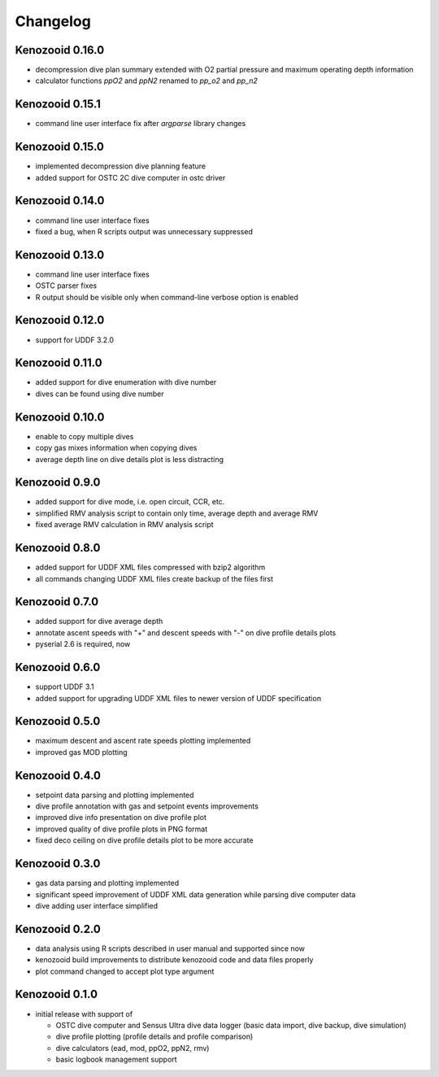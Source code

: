 Changelog
=========
Kenozooid 0.16.0
----------------
- decompression dive plan summary extended with O2 partial pressure and
  maximum operating depth information
- calculator functions `ppO2` and `ppN2` renamed to `pp_o2` and `pp_n2`

Kenozooid 0.15.1
----------------
- command line user interface fix after `argparse` library changes

Kenozooid 0.15.0
----------------
- implemented decompression dive planning feature
- added support for OSTC 2C dive computer in ostc driver

Kenozooid 0.14.0
----------------
- command line user interface fixes
- fixed a bug, when R scripts output was unnecessary suppressed

Kenozooid 0.13.0
----------------
- command line user interface fixes
- OSTC parser fixes
- R output should be visible only when command-line verbose option is enabled

Kenozooid 0.12.0
----------------
- support for UDDF 3.2.0

Kenozooid 0.11.0
----------------
- added support for dive enumeration with dive number
- dives can be found using dive number

Kenozooid 0.10.0
----------------
- enable to copy multiple dives
- copy gas mixes information when copying dives
- average depth line on dive details plot is less distracting

Kenozooid 0.9.0
---------------
- added support for dive mode, i.e. open circuit, CCR, etc.
- simplified RMV analysis script to contain only time, average depth and
  average RMV
- fixed average RMV calculation in RMV analysis script

Kenozooid 0.8.0
---------------
- added support for UDDF XML files compressed with bzip2 algorithm
- all commands changing UDDF XML files create backup of the files first

Kenozooid 0.7.0
---------------
- added support for dive average depth
- annotate ascent speeds with "+" and descent speeds with "-" on dive
  profile details plots
- pyserial 2.6 is required, now

Kenozooid 0.6.0
---------------
- support UDDF 3.1
- added support for upgrading UDDF XML files to newer version of UDDF
  specification

Kenozooid 0.5.0
---------------
- maximum descent and ascent rate speeds plotting implemented
- improved gas MOD plotting

Kenozooid 0.4.0
---------------
- setpoint data parsing and plotting implemented
- dive profile annotation with gas and setpoint events improvements
- improved dive info presentation on dive profile plot
- improved quality of dive profile plots in PNG format
- fixed deco ceiling on dive profile details plot to be more accurate

Kenozooid 0.3.0
---------------

- gas data parsing and plotting implemented
- significant speed improvement of UDDF XML data generation while parsing
  dive computer data
- dive adding user interface simplified

Kenozooid 0.2.0
---------------

- data analysis using R scripts described in user manual and supported since
  now
- kenozooid build improvements to distribute kenozooid code and data files
  properly
- plot command changed to accept plot type argument

Kenozooid 0.1.0
---------------

- initial release with support of

  - OSTC dive computer and Sensus Ultra dive data logger (basic data
    import, dive backup, dive simulation)
  - dive profile plotting (profile details and profile comparison)
  - dive calculators (ead, mod, ppO2, ppN2, rmv)
  - basic logbook management support

.. vim: sw=4:et:ai
